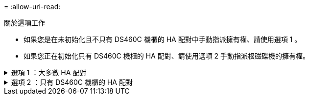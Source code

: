 = 
:allow-uri-read: 


.關於這項工作
* 如果您是在未初始化且不只有 DS460C 機櫃的 HA 配對中手動指派擁有權、請使用選項 1 。
* 如果您正在初始化只有 DS460C 機櫃的 HA 配對、請使用選項 2 手動指派根磁碟機的擁有權。


.選項 1 ：大多數 HA 配對
[%collapsible]
====
對於未初始化且不只有 DS460C 機櫃的 HA 配對、請使用此程序手動指派擁有權。

.關於這項工作
* 您要指派擁有權的磁碟必須位於實體纜線連接至您要指派擁有權之節點的機櫃中。
* 如果您在本機層（ Aggregate ）中使用磁碟：
+
** 磁碟必須由節點擁有、才能在本機層（Aggregate）中使用。
** 您無法重新指派在本機層（ Aggregate ）中使用的磁碟擁有權。




.步驟
. 使用 CLI 顯示所有未擁有的磁碟：
+
`storage disk show -container-type unassigned`

. 指派每個磁碟：
+
`storage disk assign -disk _disk_name_ -owner _owner_name_`

+
您可以使用萬用字元一次指派多個磁碟。如果您要重新指派已由不同節點擁有的備用磁碟、則必須使用「-force」選項。



====
.選項 2 ：只有 DS460C 機櫃的 HA 配對
[%collapsible]
====
對於正在初始化且只有 DS460C 機櫃的 HA 配對、請使用此程序手動指派根磁碟機的擁有權。

.關於這項工作
* 當您初始化只有 DS460C 機櫃的 HA 配對時、必須手動指派根磁碟機、以符合半抽屜原則。
+
HA 配對初始化（開機）之後、會自動啟用磁碟擁有權的自動指派、並使用半抽屜原則將擁有權指派給其餘磁碟機（根磁碟機除外）、以及未來新增的任何磁碟機、例如更換故障磁碟、回應「低備援磁碟機」訊息、 或是增加容量。

+
瞭解主題中的半抽屜原則 link:disk-autoassignment-policy-concept.html["關於自動指派磁碟擁有權"]。

* 對於 DS460C 機櫃中任何大於 8TB NL-SAS 磁碟機、每個 HA 配對（每個節點 5 個）至少需要 10 個磁碟機。


.步驟
. 如果您的 DS460C 機櫃未完全填入、請完成下列子步驟；否則、請前往下一步。
+
.. 首先、在每個抽屜的前排（磁碟機支架 0 、 3 、 6 和 9 ）安裝磁碟機。
+
在每個抽屜的前排安裝磁碟機、可讓氣流正常、並防止過熱。

.. 對於其餘的磁碟機、請將其平均分配至每個抽屜。
+
從正面到背面填充藥屜列。如果您沒有足夠的磁碟機來填滿列、請成對安裝、讓磁碟機平均地佔據抽屜的左右兩側。

+
下圖顯示 DS460C 抽屜中的磁碟機支架編號和位置。

+
image:dwg_trafford_drawer_with_hdds_callouts.gif["本圖顯示 DS460C 抽屜中的磁碟機支架編號和位置"]



. 使用節點管理 LIF 或叢集管理 LIF 登入叢集 Shell 。
. 使用下列子步驟、手動指派每個藥屜中的根磁碟機、以符合半藥屜原則：
+
半抽屜原則可讓您將抽屜磁碟機（托架 0 至 5 ）的左半部分指派給節點 A 、而抽屜磁碟機（托架 6 至 11 ）的右半部分指派給節點 B

+
.. 顯示所有未擁有的磁碟：
`storage disk show -container-type unassigned`
.. 指派根磁碟：
`storage disk assign -disk disk_name -owner owner_name`
+
您可以使用萬用字元一次指派多個磁碟。





如link:https://docs.netapp.com/us-en/ontap-cli/search.html?q=storage+disk["指令參考資料ONTAP"^]需詳細 `storage disk`資訊，請參閱。

====